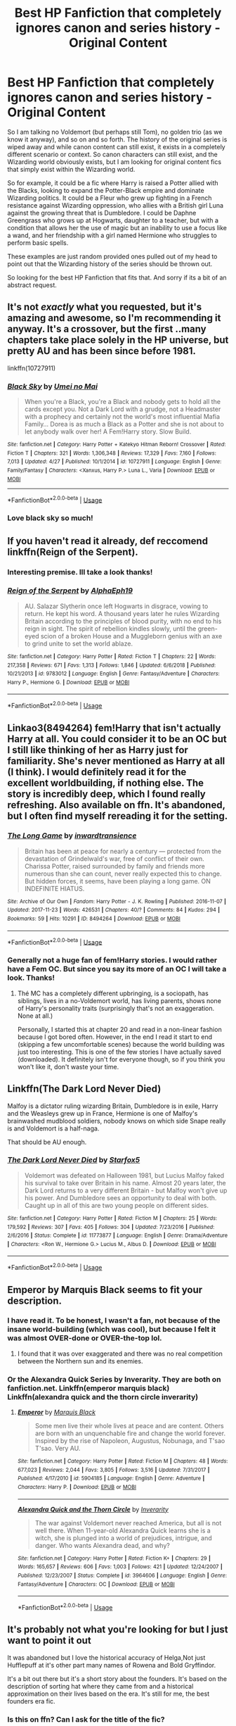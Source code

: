 #+TITLE: Best HP Fanfiction that completely ignores canon and series history - Original Content

* Best HP Fanfiction that completely ignores canon and series history - Original Content
:PROPERTIES:
:Author: Noexit007
:Score: 16
:DateUnix: 1558475945.0
:DateShort: 2019-May-22
:FlairText: Request
:END:
So I am talking no Voldemort (but perhaps still Tom), no golden trio (as we know it anyway), and so on and so forth. The history of the original series is wiped away and while canon content can still exist, it exists in a completely different scenario or context. So canon characters can still exist, and the Wizarding world obviously exists, but I am looking for original content fics that simply exist within the Wizarding world.

So for example, it could be a fic where Harry is raised a Potter allied with the Blacks, looking to expand the Potter-Black empire and dominate Wizarding politics. It could be a Fleur who grew up fighting in a French resistance against Wizarding oppression, who allies with a British girl Luna against the growing threat that is Dumbledore. I could be Daphne Greengrass who grows up at Hogwarts, daughter to a teacher, but with a condition that allows her the use of magic but an inability to use a focus like a wand, and her friendship with a girl named Hermione who struggles to perform basic spells.

These examples are just random provided ones pulled out of my head to point out that the Wizarding history of the series should be thrown out.

So looking for the best HP Fanfiction that fits that. And sorry if its a bit of an abstract request.


** It's not /exactly/ what you requested, but it's amazing and awesome, so I'm recommending it anyway. It's a crossover, but the first ..many chapters take place solely in the HP universe, but pretty AU and has been since before 1981.

linkffn(10727911)
:PROPERTIES:
:Author: Thubanshee
:Score: 6
:DateUnix: 1558499177.0
:DateShort: 2019-May-22
:END:

*** [[https://www.fanfiction.net/s/10727911/1/][*/Black Sky/*]] by [[https://www.fanfiction.net/u/2648391/Umei-no-Mai][/Umei no Mai/]]

#+begin_quote
  When you're a Black, you're a Black and nobody gets to hold all the cards except you. Not a Dark Lord with a grudge, not a Headmaster with a prophecy and certainly not the world's most influential Mafia Family... Dorea is as much a Black as a Potter and she is not about to let anybody walk over her! A Fem!Harry story. Slow Build.
#+end_quote

^{/Site/:} ^{fanfiction.net} ^{*|*} ^{/Category/:} ^{Harry} ^{Potter} ^{+} ^{Katekyo} ^{Hitman} ^{Reborn!} ^{Crossover} ^{*|*} ^{/Rated/:} ^{Fiction} ^{T} ^{*|*} ^{/Chapters/:} ^{321} ^{*|*} ^{/Words/:} ^{1,306,348} ^{*|*} ^{/Reviews/:} ^{17,329} ^{*|*} ^{/Favs/:} ^{7,160} ^{*|*} ^{/Follows/:} ^{7,013} ^{*|*} ^{/Updated/:} ^{4/27} ^{*|*} ^{/Published/:} ^{10/1/2014} ^{*|*} ^{/id/:} ^{10727911} ^{*|*} ^{/Language/:} ^{English} ^{*|*} ^{/Genre/:} ^{Family/Fantasy} ^{*|*} ^{/Characters/:} ^{<Xanxus,} ^{Harry} ^{P.>} ^{Luna} ^{L.,} ^{Varia} ^{*|*} ^{/Download/:} ^{[[http://www.ff2ebook.com/old/ffn-bot/index.php?id=10727911&source=ff&filetype=epub][EPUB]]} ^{or} ^{[[http://www.ff2ebook.com/old/ffn-bot/index.php?id=10727911&source=ff&filetype=mobi][MOBI]]}

--------------

*FanfictionBot*^{2.0.0-beta} | [[https://github.com/tusing/reddit-ffn-bot/wiki/Usage][Usage]]
:PROPERTIES:
:Author: FanfictionBot
:Score: 2
:DateUnix: 1558499193.0
:DateShort: 2019-May-22
:END:


*** Love black sky so much!
:PROPERTIES:
:Author: LiriStorm
:Score: 2
:DateUnix: 1558500974.0
:DateShort: 2019-May-22
:END:


** If you haven't read it already, def reccomend linkffn(Reign of the Serpent).
:PROPERTIES:
:Author: iambeeblack
:Score: 5
:DateUnix: 1558488155.0
:DateShort: 2019-May-22
:END:

*** Interesting premise. Ill take a look thanks!
:PROPERTIES:
:Author: Noexit007
:Score: 3
:DateUnix: 1558498955.0
:DateShort: 2019-May-22
:END:


*** [[https://www.fanfiction.net/s/9783012/1/][*/Reign of the Serpent/*]] by [[https://www.fanfiction.net/u/2933548/AlphaEph19][/AlphaEph19/]]

#+begin_quote
  AU. Salazar Slytherin once left Hogwarts in disgrace, vowing to return. He kept his word. A thousand years later he rules Wizarding Britain according to the principles of blood purity, with no end to his reign in sight. The spirit of rebellion kindles slowly, until the green-eyed scion of a broken House and a Muggleborn genius with an axe to grind unite to set the world ablaze.
#+end_quote

^{/Site/:} ^{fanfiction.net} ^{*|*} ^{/Category/:} ^{Harry} ^{Potter} ^{*|*} ^{/Rated/:} ^{Fiction} ^{T} ^{*|*} ^{/Chapters/:} ^{22} ^{*|*} ^{/Words/:} ^{217,358} ^{*|*} ^{/Reviews/:} ^{671} ^{*|*} ^{/Favs/:} ^{1,313} ^{*|*} ^{/Follows/:} ^{1,846} ^{*|*} ^{/Updated/:} ^{6/6/2018} ^{*|*} ^{/Published/:} ^{10/21/2013} ^{*|*} ^{/id/:} ^{9783012} ^{*|*} ^{/Language/:} ^{English} ^{*|*} ^{/Genre/:} ^{Fantasy/Adventure} ^{*|*} ^{/Characters/:} ^{Harry} ^{P.,} ^{Hermione} ^{G.} ^{*|*} ^{/Download/:} ^{[[http://www.ff2ebook.com/old/ffn-bot/index.php?id=9783012&source=ff&filetype=epub][EPUB]]} ^{or} ^{[[http://www.ff2ebook.com/old/ffn-bot/index.php?id=9783012&source=ff&filetype=mobi][MOBI]]}

--------------

*FanfictionBot*^{2.0.0-beta} | [[https://github.com/tusing/reddit-ffn-bot/wiki/Usage][Usage]]
:PROPERTIES:
:Author: FanfictionBot
:Score: 2
:DateUnix: 1558488172.0
:DateShort: 2019-May-22
:END:


** Linkao3(8494264) fem!Harry that isn't actually Harry at all. You could consider it to be an OC but I still like thinking of her as Harry just for familiarity. She's never mentioned as Harry at all (I think). I would definitely read it for the excellent worldbuilding, if nothing else. The story is incredibly deep, which I found really refreshing. Also available on ffn. It's abandoned, but I often find myself rereading it for the setting.
:PROPERTIES:
:Author: MuirgenEmrys
:Score: 3
:DateUnix: 1558488994.0
:DateShort: 2019-May-22
:END:

*** [[https://archiveofourown.org/works/8494264][*/The Long Game/*]] by [[https://www.archiveofourown.org/users/inwardtransience/pseuds/inwardtransience][/inwardtransience/]]

#+begin_quote
  Britain has been at peace for nearly a century --- protected from the devastation of Grindelwald's war, free of conflict of their own. Charissa Potter, raised surrounded by family and friends more numerous than she can count, never really expected this to change. But hidden forces, it seems, have been playing a long game. ON INDEFINITE HIATUS.
#+end_quote

^{/Site/:} ^{Archive} ^{of} ^{Our} ^{Own} ^{*|*} ^{/Fandom/:} ^{Harry} ^{Potter} ^{-} ^{J.} ^{K.} ^{Rowling} ^{*|*} ^{/Published/:} ^{2016-11-07} ^{*|*} ^{/Updated/:} ^{2017-11-23} ^{*|*} ^{/Words/:} ^{426531} ^{*|*} ^{/Chapters/:} ^{40/?} ^{*|*} ^{/Comments/:} ^{84} ^{*|*} ^{/Kudos/:} ^{294} ^{*|*} ^{/Bookmarks/:} ^{59} ^{*|*} ^{/Hits/:} ^{10291} ^{*|*} ^{/ID/:} ^{8494264} ^{*|*} ^{/Download/:} ^{[[https://archiveofourown.org/downloads/8494264/The%20Long%20Game.epub?updated_at=1511463947][EPUB]]} ^{or} ^{[[https://archiveofourown.org/downloads/8494264/The%20Long%20Game.mobi?updated_at=1511463947][MOBI]]}

--------------

*FanfictionBot*^{2.0.0-beta} | [[https://github.com/tusing/reddit-ffn-bot/wiki/Usage][Usage]]
:PROPERTIES:
:Author: FanfictionBot
:Score: 1
:DateUnix: 1558489013.0
:DateShort: 2019-May-22
:END:


*** Generally not a huge fan of fem!Harry stories. I would rather have a Fem OC. But since you say its more of an OC I will take a look. Thanks!
:PROPERTIES:
:Author: Noexit007
:Score: 1
:DateUnix: 1558499011.0
:DateShort: 2019-May-22
:END:

**** Thé MC has a completely different upbringing, is a sociopath, has siblings, lives in a no-Voldemort world, has living parents, shows none of Harry's personality traits (surprisingly that's not an exaggeration. None at all.)

Personally, I started this at chapter 20 and read in a non-linear fashion because I got bored often. However, in the end I read it start to end (skipping a few uncomfortable scenes) because the world building was just too interesting. This is one of the few stories I have actually saved (downloaded). It definitely isn't for everyone though, so if you think you won't like it, don't waste your time.
:PROPERTIES:
:Author: MuirgenEmrys
:Score: 2
:DateUnix: 1558499694.0
:DateShort: 2019-May-22
:END:


** Linkffn(The Dark Lord Never Died)

Malfoy is a dictator ruling wizarding Britain, Dumbledore is in exile, Harry and the Weasleys grew up in France, Hermione is one of Malfoy's brainwashed mudblood soldiers, nobody knows on which side Snape really is and Voldemort is a half-naga.

That should be AU enough.
:PROPERTIES:
:Author: 15_Redstones
:Score: 3
:DateUnix: 1558500513.0
:DateShort: 2019-May-22
:END:

*** [[https://www.fanfiction.net/s/11773877/1/][*/The Dark Lord Never Died/*]] by [[https://www.fanfiction.net/u/2548648/Starfox5][/Starfox5/]]

#+begin_quote
  Voldemort was defeated on Halloween 1981, but Lucius Malfoy faked his survival to take over Britain in his name. Almost 20 years later, the Dark Lord returns to a very different Britain - but Malfoy won't give up his power. And Dumbledore sees an opportunity to deal with both. Caught up in all of this are two young people on different sides.
#+end_quote

^{/Site/:} ^{fanfiction.net} ^{*|*} ^{/Category/:} ^{Harry} ^{Potter} ^{*|*} ^{/Rated/:} ^{Fiction} ^{M} ^{*|*} ^{/Chapters/:} ^{25} ^{*|*} ^{/Words/:} ^{179,592} ^{*|*} ^{/Reviews/:} ^{307} ^{*|*} ^{/Favs/:} ^{405} ^{*|*} ^{/Follows/:} ^{304} ^{*|*} ^{/Updated/:} ^{7/23/2016} ^{*|*} ^{/Published/:} ^{2/6/2016} ^{*|*} ^{/Status/:} ^{Complete} ^{*|*} ^{/id/:} ^{11773877} ^{*|*} ^{/Language/:} ^{English} ^{*|*} ^{/Genre/:} ^{Drama/Adventure} ^{*|*} ^{/Characters/:} ^{<Ron} ^{W.,} ^{Hermione} ^{G.>} ^{Lucius} ^{M.,} ^{Albus} ^{D.} ^{*|*} ^{/Download/:} ^{[[http://www.ff2ebook.com/old/ffn-bot/index.php?id=11773877&source=ff&filetype=epub][EPUB]]} ^{or} ^{[[http://www.ff2ebook.com/old/ffn-bot/index.php?id=11773877&source=ff&filetype=mobi][MOBI]]}

--------------

*FanfictionBot*^{2.0.0-beta} | [[https://github.com/tusing/reddit-ffn-bot/wiki/Usage][Usage]]
:PROPERTIES:
:Author: FanfictionBot
:Score: 1
:DateUnix: 1558500545.0
:DateShort: 2019-May-22
:END:


** Emperor by Marquis Black seems to fit your description.
:PROPERTIES:
:Author: Jannehr
:Score: 5
:DateUnix: 1558482106.0
:DateShort: 2019-May-22
:END:

*** I have read it. To be honest, I wasn't a fan, not because of the insane world-building (which was cool), but because I felt it was almost OVER-done or OVER-the-top lol.
:PROPERTIES:
:Author: Noexit007
:Score: 7
:DateUnix: 1558484932.0
:DateShort: 2019-May-22
:END:

**** I found that it was over exaggerated and there was no real competition between the Northern sun and its enemies.
:PROPERTIES:
:Score: 3
:DateUnix: 1558577810.0
:DateShort: 2019-May-23
:END:


*** Or the Alexandra Quick Series by Inverarity. They are both on fanfiction.net. Linkffn(emperor marquis black) Linkffn(alexandra quick and the thorn circle inverarity)
:PROPERTIES:
:Author: Jannehr
:Score: 4
:DateUnix: 1558482708.0
:DateShort: 2019-May-22
:END:

**** [[https://www.fanfiction.net/s/5904185/1/][*/Emperor/*]] by [[https://www.fanfiction.net/u/1227033/Marquis-Black][/Marquis Black/]]

#+begin_quote
  Some men live their whole lives at peace and are content. Others are born with an unquenchable fire and change the world forever. Inspired by the rise of Napoleon, Augustus, Nobunaga, and T'sao T'sao. Very AU.
#+end_quote

^{/Site/:} ^{fanfiction.net} ^{*|*} ^{/Category/:} ^{Harry} ^{Potter} ^{*|*} ^{/Rated/:} ^{Fiction} ^{M} ^{*|*} ^{/Chapters/:} ^{48} ^{*|*} ^{/Words/:} ^{677,023} ^{*|*} ^{/Reviews/:} ^{2,044} ^{*|*} ^{/Favs/:} ^{3,805} ^{*|*} ^{/Follows/:} ^{3,516} ^{*|*} ^{/Updated/:} ^{7/31/2017} ^{*|*} ^{/Published/:} ^{4/17/2010} ^{*|*} ^{/id/:} ^{5904185} ^{*|*} ^{/Language/:} ^{English} ^{*|*} ^{/Genre/:} ^{Adventure} ^{*|*} ^{/Characters/:} ^{Harry} ^{P.} ^{*|*} ^{/Download/:} ^{[[http://www.ff2ebook.com/old/ffn-bot/index.php?id=5904185&source=ff&filetype=epub][EPUB]]} ^{or} ^{[[http://www.ff2ebook.com/old/ffn-bot/index.php?id=5904185&source=ff&filetype=mobi][MOBI]]}

--------------

[[https://www.fanfiction.net/s/3964606/1/][*/Alexandra Quick and the Thorn Circle/*]] by [[https://www.fanfiction.net/u/1374917/Inverarity][/Inverarity/]]

#+begin_quote
  The war against Voldemort never reached America, but all is not well there. When 11-year-old Alexandra Quick learns she is a witch, she is plunged into a world of prejudices, intrigue, and danger. Who wants Alexandra dead, and why?
#+end_quote

^{/Site/:} ^{fanfiction.net} ^{*|*} ^{/Category/:} ^{Harry} ^{Potter} ^{*|*} ^{/Rated/:} ^{Fiction} ^{K+} ^{*|*} ^{/Chapters/:} ^{29} ^{*|*} ^{/Words/:} ^{165,657} ^{*|*} ^{/Reviews/:} ^{606} ^{*|*} ^{/Favs/:} ^{1,003} ^{*|*} ^{/Follows/:} ^{421} ^{*|*} ^{/Updated/:} ^{12/24/2007} ^{*|*} ^{/Published/:} ^{12/23/2007} ^{*|*} ^{/Status/:} ^{Complete} ^{*|*} ^{/id/:} ^{3964606} ^{*|*} ^{/Language/:} ^{English} ^{*|*} ^{/Genre/:} ^{Fantasy/Adventure} ^{*|*} ^{/Characters/:} ^{OC} ^{*|*} ^{/Download/:} ^{[[http://www.ff2ebook.com/old/ffn-bot/index.php?id=3964606&source=ff&filetype=epub][EPUB]]} ^{or} ^{[[http://www.ff2ebook.com/old/ffn-bot/index.php?id=3964606&source=ff&filetype=mobi][MOBI]]}

--------------

*FanfictionBot*^{2.0.0-beta} | [[https://github.com/tusing/reddit-ffn-bot/wiki/Usage][Usage]]
:PROPERTIES:
:Author: FanfictionBot
:Score: 1
:DateUnix: 1558482738.0
:DateShort: 2019-May-22
:END:


** It's probably not what you're looking for but I just want to point it out

It was abandoned but I love the historical accuracy of Helga,Not just Hufflepuff at it's other part many names of Rowena and Bold Gryffindor.

It's a bit out there but it's a short story about the founders. It's based on the description of sorting hat where they came from and a historical approximation on their lives based on the era. It's still for me, the best founders era fic.
:PROPERTIES:
:Author: Rift-Warden
:Score: 2
:DateUnix: 1558539661.0
:DateShort: 2019-May-22
:END:

*** Is this on ffn? Can I ask for the title of the fic?
:PROPERTIES:
:Author: imaginary_rice
:Score: 1
:DateUnix: 1558719080.0
:DateShort: 2019-May-24
:END:

**** [[https://archiveofourown.org/works/10836501]]
:PROPERTIES:
:Author: Rift-Warden
:Score: 2
:DateUnix: 1558781341.0
:DateShort: 2019-May-25
:END:


** I'm curious, do you want complete AU or recent-history AU? I have some examples that might fit, but you could approve or disapprove them to help future commenters.

linkffn(8629685) The Firebird Trilogy has a more alien Wizarding World that's matriarchal. It's kind of a deconstruction of the Harem fic genre. Wizards are referred to as Witch-born, men /must/ take multiple wives in order to maintain the population, and women make all the real decisions.

And HPMOR. Appears similar on the surface, but the deeper you go the more different it gets. (Personally, am not recommending you read this as an AU fic, as the AU info doesn't become clear until 50-75% of the way through, but if you've already read it you can use it as an example of whether it fulfills your request or not.)
:PROPERTIES:
:Author: kenneth1221
:Score: 3
:DateUnix: 1558484010.0
:DateShort: 2019-May-22
:END:

*** [[https://www.fanfiction.net/s/8629685/1/][*/Firebird's Son: Book I of the Firebird Trilogy/*]] by [[https://www.fanfiction.net/u/1229909/Darth-Marrs][/Darth Marrs/]]

#+begin_quote
  He stepped into a world he didn't understand, following footprints he could not see, toward a destiny he could never imagine. How can one boy make a world brighter when it is so very dark to begin with? A completely AU Harry Potter universe.
#+end_quote

^{/Site/:} ^{fanfiction.net} ^{*|*} ^{/Category/:} ^{Harry} ^{Potter} ^{*|*} ^{/Rated/:} ^{Fiction} ^{M} ^{*|*} ^{/Chapters/:} ^{40} ^{*|*} ^{/Words/:} ^{172,506} ^{*|*} ^{/Reviews/:} ^{3,881} ^{*|*} ^{/Favs/:} ^{4,890} ^{*|*} ^{/Follows/:} ^{3,642} ^{*|*} ^{/Updated/:} ^{8/24/2013} ^{*|*} ^{/Published/:} ^{10/21/2012} ^{*|*} ^{/Status/:} ^{Complete} ^{*|*} ^{/id/:} ^{8629685} ^{*|*} ^{/Language/:} ^{English} ^{*|*} ^{/Genre/:} ^{Drama} ^{*|*} ^{/Characters/:} ^{Harry} ^{P.,} ^{Luna} ^{L.} ^{*|*} ^{/Download/:} ^{[[http://www.ff2ebook.com/old/ffn-bot/index.php?id=8629685&source=ff&filetype=epub][EPUB]]} ^{or} ^{[[http://www.ff2ebook.com/old/ffn-bot/index.php?id=8629685&source=ff&filetype=mobi][MOBI]]}

--------------

*FanfictionBot*^{2.0.0-beta} | [[https://github.com/tusing/reddit-ffn-bot/wiki/Usage][Usage]]
:PROPERTIES:
:Author: FanfictionBot
:Score: 2
:DateUnix: 1558484022.0
:DateShort: 2019-May-22
:END:


*** Either to be honest. But in my head I simply want a cool AU that ignores entirely the history within the book series themselves. So canon characters can remain, the wizarding world exists in its basic design (twists are fine) as JK wrote it, but history itself is completely AU and as such, it changes the stories of the characters entirely for obvious reasons and certain other things develop differently as well (politics being a big one).

I've read HPMOR, but while I have Fthe Firebird trilogy downloaded, I don't think I have read it yet so I will take a look.
:PROPERTIES:
:Author: Noexit007
:Score: 1
:DateUnix: 1558485039.0
:DateShort: 2019-May-22
:END:


** [[https://m.fanfiction.net/s/7613196/1/The-Pureblood-Pretense][Pureblood Pretense]], perhaps? !linkffn(7613196)
:PROPERTIES:
:Author: iftttAcct2
:Score: 3
:DateUnix: 1558498817.0
:DateShort: 2019-May-22
:END:

*** [[https://www.fanfiction.net/s/7613196/1/][*/The Pureblood Pretense/*]] by [[https://www.fanfiction.net/u/3489773/murkybluematter][/murkybluematter/]]

#+begin_quote
  Harriett Potter dreams of going to Hogwarts, but in an AU where the school only accepts purebloods, the only way to reach her goal is to switch places with her pureblood cousin---the only problem? Her cousin is a boy. Alanna the Lioness take on HP.
#+end_quote

^{/Site/:} ^{fanfiction.net} ^{*|*} ^{/Category/:} ^{Harry} ^{Potter} ^{*|*} ^{/Rated/:} ^{Fiction} ^{T} ^{*|*} ^{/Chapters/:} ^{22} ^{*|*} ^{/Words/:} ^{229,389} ^{*|*} ^{/Reviews/:} ^{992} ^{*|*} ^{/Favs/:} ^{2,247} ^{*|*} ^{/Follows/:} ^{878} ^{*|*} ^{/Updated/:} ^{6/20/2012} ^{*|*} ^{/Published/:} ^{12/5/2011} ^{*|*} ^{/Status/:} ^{Complete} ^{*|*} ^{/id/:} ^{7613196} ^{*|*} ^{/Language/:} ^{English} ^{*|*} ^{/Genre/:} ^{Adventure/Friendship} ^{*|*} ^{/Characters/:} ^{Harry} ^{P.,} ^{Draco} ^{M.} ^{*|*} ^{/Download/:} ^{[[http://www.ff2ebook.com/old/ffn-bot/index.php?id=7613196&source=ff&filetype=epub][EPUB]]} ^{or} ^{[[http://www.ff2ebook.com/old/ffn-bot/index.php?id=7613196&source=ff&filetype=mobi][MOBI]]}

--------------

*FanfictionBot*^{2.0.0-beta} | [[https://github.com/tusing/reddit-ffn-bot/wiki/Usage][Usage]]
:PROPERTIES:
:Author: FanfictionBot
:Score: 3
:DateUnix: 1558498830.0
:DateShort: 2019-May-22
:END:


** [[https://m.fanfiction.net/s/2686394/1/Hell-Eyes][this ones really good]]
:PROPERTIES:
:Author: yaboicatFIsh
:Score: 1
:DateUnix: 1558492984.0
:DateShort: 2019-May-22
:END:


** This isn't exactly what you're looking for, but it's really far off canon so you might enjoy it.

Linkffn(The Consort Tournament)

Edit: These too!!

Linkffn(The Dark Roses)

Linkffn(Schooled)
:PROPERTIES:
:Author: sarcasticblonde_
:Score: 1
:DateUnix: 1558505837.0
:DateShort: 2019-May-22
:END:

*** [[https://www.fanfiction.net/s/12016543/1/][*/The Consort Tournament/*]] by [[https://www.fanfiction.net/u/3996465/Watermelonsmellinfellon][/Watermelonsmellinfellon/]]

#+begin_quote
  AU:NOT DYSTOPIAN! The Dark Lord wanted a consort and had decided to host a competition that involved nearly everyone in Britain. If they thought they were good enough, they could enter to compete in a certain amount of tasks set by the Lord of the lands himself. Only the victor would have the skills necessary to become Voldemort's consort. A/N: Harrymort. Voldy-Wins-AU.
#+end_quote

^{/Site/:} ^{fanfiction.net} ^{*|*} ^{/Category/:} ^{Harry} ^{Potter} ^{*|*} ^{/Rated/:} ^{Fiction} ^{M} ^{*|*} ^{/Chapters/:} ^{28} ^{*|*} ^{/Words/:} ^{175,951} ^{*|*} ^{/Reviews/:} ^{2,135} ^{*|*} ^{/Favs/:} ^{3,443} ^{*|*} ^{/Follows/:} ^{4,034} ^{*|*} ^{/Updated/:} ^{5/1/2018} ^{*|*} ^{/Published/:} ^{6/24/2016} ^{*|*} ^{/id/:} ^{12016543} ^{*|*} ^{/Language/:} ^{English} ^{*|*} ^{/Genre/:} ^{Romance/Adventure} ^{*|*} ^{/Characters/:} ^{<Harry} ^{P.,} ^{Voldemort>} ^{Hermione} ^{G.,} ^{Draco} ^{M.} ^{*|*} ^{/Download/:} ^{[[http://www.ff2ebook.com/old/ffn-bot/index.php?id=12016543&source=ff&filetype=epub][EPUB]]} ^{or} ^{[[http://www.ff2ebook.com/old/ffn-bot/index.php?id=12016543&source=ff&filetype=mobi][MOBI]]}

--------------

[[https://www.fanfiction.net/s/9281148/1/][*/The Dark Roses/*]] by [[https://www.fanfiction.net/u/2026702/Herald-MageAnduli][/Herald-MageAnduli/]]

#+begin_quote
  Harry has been hiding something ever since the end of his 5th year. What that something turns out to be is going to rock the wizarding world and a few members of the Order to their knees. You didn't think the Death Eaters were the only marked supporters of Voldemort, did you? SLASH, MPREG, mild character bashing, Sirius alive. MAJOR AU. Rabastan/Harry. COMPLETE! 10/23
#+end_quote

^{/Site/:} ^{fanfiction.net} ^{*|*} ^{/Category/:} ^{Harry} ^{Potter} ^{*|*} ^{/Rated/:} ^{Fiction} ^{M} ^{*|*} ^{/Chapters/:} ^{23} ^{*|*} ^{/Words/:} ^{48,998} ^{*|*} ^{/Reviews/:} ^{907} ^{*|*} ^{/Favs/:} ^{4,084} ^{*|*} ^{/Follows/:} ^{2,613} ^{*|*} ^{/Updated/:} ^{10/23/2014} ^{*|*} ^{/Published/:} ^{5/10/2013} ^{*|*} ^{/Status/:} ^{Complete} ^{*|*} ^{/id/:} ^{9281148} ^{*|*} ^{/Language/:} ^{English} ^{*|*} ^{/Genre/:} ^{Romance/Drama} ^{*|*} ^{/Characters/:} ^{<Harry} ^{P.,} ^{Rabastan} ^{L.>} ^{<James} ^{P.,} ^{Regulus} ^{B.>} ^{*|*} ^{/Download/:} ^{[[http://www.ff2ebook.com/old/ffn-bot/index.php?id=9281148&source=ff&filetype=epub][EPUB]]} ^{or} ^{[[http://www.ff2ebook.com/old/ffn-bot/index.php?id=9281148&source=ff&filetype=mobi][MOBI]]}

--------------

[[https://www.fanfiction.net/s/7899682/1/][*/Schooled/*]] by [[https://www.fanfiction.net/u/2521159/WyrdSmith][/WyrdSmith/]]

#+begin_quote
  7th Year Gryffs learn why it is never a good idea to piss off their favorite victim, shy Ravenclaw Hadrian Morgan. The orphan's payback during Professor Slytherin's class is BEAUTIFUL & piques the interest & libido of the Lord Marvolo Slytherin, who courts him with the aid of most of the School. But just how naive is Hadrian Morgan, really? TMR/HP Slash OOC AU
#+end_quote

^{/Site/:} ^{fanfiction.net} ^{*|*} ^{/Category/:} ^{Harry} ^{Potter} ^{*|*} ^{/Rated/:} ^{Fiction} ^{M} ^{*|*} ^{/Chapters/:} ^{18} ^{*|*} ^{/Words/:} ^{125,012} ^{*|*} ^{/Reviews/:} ^{3,712} ^{*|*} ^{/Favs/:} ^{9,254} ^{*|*} ^{/Follows/:} ^{8,588} ^{*|*} ^{/Updated/:} ^{4/24/2013} ^{*|*} ^{/Published/:} ^{3/5/2012} ^{*|*} ^{/id/:} ^{7899682} ^{*|*} ^{/Language/:} ^{English} ^{*|*} ^{/Genre/:} ^{Humor/Romance} ^{*|*} ^{/Characters/:} ^{Harry} ^{P.,} ^{Tom} ^{R.} ^{Jr.} ^{*|*} ^{/Download/:} ^{[[http://www.ff2ebook.com/old/ffn-bot/index.php?id=7899682&source=ff&filetype=epub][EPUB]]} ^{or} ^{[[http://www.ff2ebook.com/old/ffn-bot/index.php?id=7899682&source=ff&filetype=mobi][MOBI]]}

--------------

*FanfictionBot*^{2.0.0-beta} | [[https://github.com/tusing/reddit-ffn-bot/wiki/Usage][Usage]]
:PROPERTIES:
:Author: FanfictionBot
:Score: 2
:DateUnix: 1558576200.0
:DateShort: 2019-May-23
:END:


*** ffnbot!refresh
:PROPERTIES:
:Author: sarcasticblonde_
:Score: 1
:DateUnix: 1558576133.0
:DateShort: 2019-May-23
:END:


*** Just to add first couple of chapters of Schooled are fucking hilarious
:PROPERTIES:
:Author: VD909
:Score: 1
:DateUnix: 1558691442.0
:DateShort: 2019-May-24
:END:


** Alright, so you should flair this post, I believe you want the “Request” flair to indicate that you're looking for a wide range of fics.
:PROPERTIES:
:Author: BionicleKid
:Score: 1
:DateUnix: 1558480936.0
:DateShort: 2019-May-22
:END:

*** Thought I did. Apparently I never completed the process. My bad. Fixed.
:PROPERTIES:
:Author: Noexit007
:Score: 3
:DateUnix: 1558481755.0
:DateShort: 2019-May-22
:END:


** I really love There Be Dragons, Harry on AO3. linkao3(There Be Dragons, Harry)
:PROPERTIES:
:Author: readgirl52
:Score: 1
:DateUnix: 1558509346.0
:DateShort: 2019-May-22
:END:

*** [[https://archiveofourown.org/works/485605][*/There Be Dragons, Harry/*]] by [[https://www.archiveofourown.org/users/Scioneeris/pseuds/Scioneeris][/Scioneeris/]]

#+begin_quote
  Harem!Fic Harry inherits a creature "thing" from both sides of his parents and somehow that leads to weird sleeping habits, conversations with Theodore Nott and finding himself caught up in a world of Dragons, elemental powers and new creatures he's never heard of before. Dragons? Mates? Very AU. Contains all kinds of slash.
#+end_quote

^{/Site/:} ^{Archive} ^{of} ^{Our} ^{Own} ^{*|*} ^{/Fandom/:} ^{Harry} ^{Potter} ^{-} ^{J.} ^{K.} ^{Rowling} ^{*|*} ^{/Published/:} ^{2012-08-13} ^{*|*} ^{/Updated/:} ^{2019-05-04} ^{*|*} ^{/Words/:} ^{883529} ^{*|*} ^{/Chapters/:} ^{106/?} ^{*|*} ^{/Comments/:} ^{1160} ^{*|*} ^{/Kudos/:} ^{3398} ^{*|*} ^{/Bookmarks/:} ^{1024} ^{*|*} ^{/Hits/:} ^{156377} ^{*|*} ^{/ID/:} ^{485605} ^{*|*} ^{/Download/:} ^{[[https://archiveofourown.org/downloads/485605/There%20Be%20Dragons%20Harry.epub?updated_at=1557002218][EPUB]]} ^{or} ^{[[https://archiveofourown.org/downloads/485605/There%20Be%20Dragons%20Harry.mobi?updated_at=1557002218][MOBI]]}

--------------

*FanfictionBot*^{2.0.0-beta} | [[https://github.com/tusing/reddit-ffn-bot/wiki/Usage][Usage]]
:PROPERTIES:
:Author: FanfictionBot
:Score: 0
:DateUnix: 1558509366.0
:DateShort: 2019-May-22
:END:


** linkffn(Harry Potter and The Girl who walked on Water by starfox5) is about famous sunken World War 2 warships that rise from the seas again because of magic and duke it out to settle some unfinished business.

ffnbot!refresh
:PROPERTIES:
:Author: Termsndconditions
:Score: 1
:DateUnix: 1558545631.0
:DateShort: 2019-May-22
:END:
